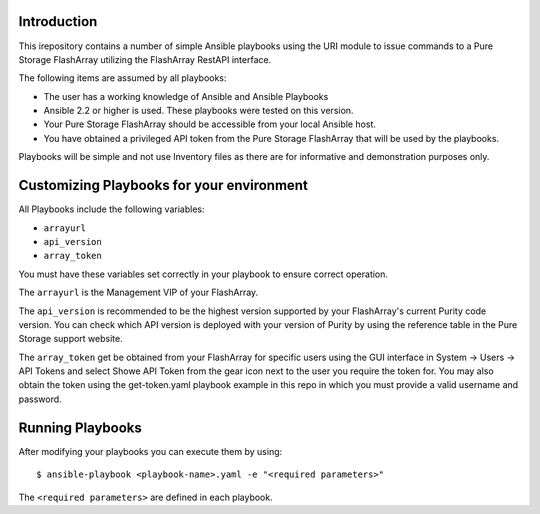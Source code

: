 Introduction
============

This irepository contains a number of simple Ansible playbooks using the URI 
module to issue commands to a Pure Storage FlashArray utilizing the FlashArray
RestAPI interface.

The following items are assumed by all playbooks:

-  The user has a working knowledge of Ansible and Ansible Playbooks

-  Ansible 2.2 or higher is used. These playbooks were tested on this version. 

-  Your Pure Storage FlashArray should be accessible from your local
   Ansible host.

-  You have obtained a privileged API token from the Pure Storage
   FlashArray that will be used by the playbooks.

Playbooks will be simple and not use Inventory files as there are for
informative and demonstration purposes only.

Customizing Playbooks for your environment
==========================================

All Playbooks include the following variables:

-  ``arrayurl``

-  ``api_version``

-  ``array_token``

You must have these variables set correctly in your playbook to ensure 
correct operation.

The ``arrayurl`` is the Management VIP of your FlashArray. 

The ``api_version`` is recommended to be the highest version supported by 
your FlashArray's current Purity code version. You can check which API version
is deployed with your version of Purity by using the reference table in the
Pure Storage support website.

The ``array_token`` get be obtained from your FlashArray for specific users
using the GUI interface in System -> Users -> API Tokens and select Showe API Token from the
gear icon next to the user you require the token for. You may also obtain the token
using the get-token.yaml playbook example in this repo in which you must provide a valid username
and password.

Running Playbooks
=================

After modifying your playbooks you can execute them by using::

  $ ansible-playbook <playbook-name>.yaml -e "<required parameters>"

The ``<required parameters>`` are defined in each playbook.
